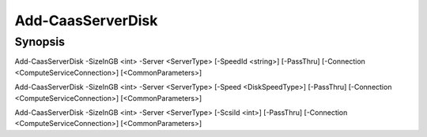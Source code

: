 ﻿Add-CaasServerDisk
===================

Synopsis
--------


Add-CaasServerDisk -SizeInGB <int> -Server <ServerType> [-SpeedId <string>] [-PassThru] [-Connection <ComputeServiceConnection>] [<CommonParameters>]

Add-CaasServerDisk -SizeInGB <int> -Server <ServerType> [-Speed <DiskSpeedType>] [-PassThru] [-Connection <ComputeServiceConnection>] [<CommonParameters>]

Add-CaasServerDisk -SizeInGB <int> -Server <ServerType> [-ScsiId <int>] [-PassThru] [-Connection <ComputeServiceConnection>] [<CommonParameters>]


